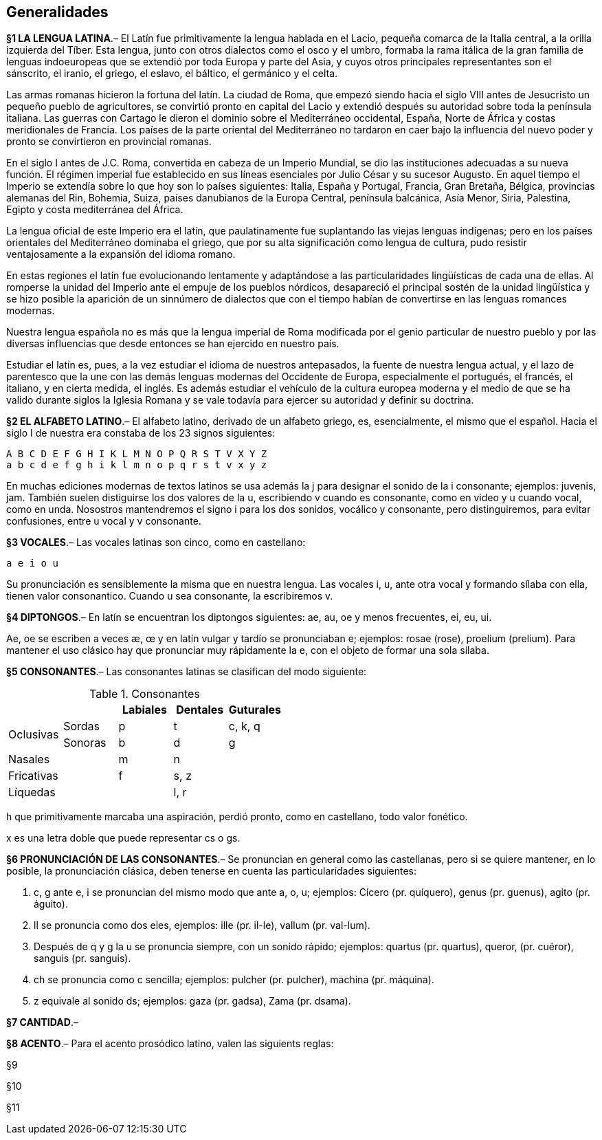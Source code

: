 == Generalidades

[paragrafo]#*§1 LA LENGUA LATINA*#.–
El Latín fue primitivamente la lengua hablada en el Lacio,
pequeña comarca de la Italia central, a la orilla izquierda del Tíber. Esta lengua,
junto con otros dialectos como el osco y el umbro, formaba la rama itálica de la
gran familia de lenguas indoeuropeas que se extendió por toda Europa y parte del
Asia, y cuyos otros principales representantes son el sánscrito, el iranio, el
griego, el eslavo, el báltico, el germánico y el celta.

Las armas romanas hicieron la fortuna del latín. La ciudad de Roma, que empezó siendo
hacia el siglo VIII antes de Jesucristo un pequeño pueblo de agricultores, se convirtió
pronto en capital del Lacio y extendió después su autoridad sobre toda la península italiana.
Las guerras con Cartago le dieron el dominio sobre el Mediterráneo occidental, España, Norte
de África y costas meridionales de Francia. Los países de la parte oriental del Mediterráneo
no tardaron en caer bajo la influencia del nuevo poder y pronto se convirtieron en provincial romanas.

En el siglo I antes de J.C. Roma, convertida en cabeza de un Imperio Mundial, se dio
las instituciones adecuadas a su nueva función. El régimen imperial fue establecido
en sus líneas esenciales por Julio César y su sucesor Augusto. En aquel tiempo el
Imperio se extendía sobre lo que hoy son lo países siguientes: Italia, España y Portugal,
Francia, Gran Bretaña, Bélgica, provincias alemanas del Rin, Bohemia, Suiza, países
danubianos de la Europa Central, península balcánica, Asía Menor, Siria, Palestina,
Egipto y costa mediterránea del África.

La lengua oficial de este Imperio era el latín, que paulatinamente fue suplantando
las viejas lenguas indígenas; pero en los países orientales del Mediterráneo dominaba
el griego, que por su alta significación como lengua de cultura, pudo resistir
ventajosamente a la expansión del idioma romano.

En estas regiones el latín fue evolucionando lentamente y adaptándose a las particularidades
lingüísticas de cada una de ellas. Al romperse la unidad del Imperio ante el empuje
de los pueblos nórdicos, desapareció el principal sostén de la unidad lingüística
y se hizo posible la aparición de un sinnúmero de dialectos que con el tiempo habían
de convertirse en las lenguas romances modernas.

Nuestra lengua española no es más que la lengua imperial de Roma modificada por
el genio particular de nuestro pueblo y por las diversas influencias que desde
entonces se han ejercido en nuestro país.

Estudiar el latín es, pues, a la vez estudiar el idioma de nuestros antepasados,
la fuente de nuestra lengua actual, y el lazo de parentesco que la une con las
demás lenguas modernas del Occidente de Europa, especialmente el portugués, el francés,
el italiano, y en cierta medida, el inglés. Es además estudiar el vehículo de la
cultura europea moderna y el medio de que se ha valido durante siglos la Iglesia
Romana y se vale todavía para ejercer su autoridad y definir su doctrina.

[paragrafo]#*§2 EL ALFABETO LATINO*#.–
El alfabeto latino, derivado de un alfabeto griego, es, esencialmente, el mismo
que el español. Hacia el siglo I de nuestra era constaba de los 23 signos siguientes:

 A B C D E F G H I K L M N O P Q R S T V X Y Z
 a b c d e f g h i k l m n o p q r s t v x y z

En muchas ediciones modernas de textos latinos se usa además la j para designar
el sonido de la i consonante; ejemplos: juvenis, jam. También suelen distiguirse
los dos valores de la u, escribiendo v cuando es consonante, como en video y u
cuando vocal, como en unda. Nosostros mantendremos el signo i para los dos sonidos,
vocálico y consonante, pero distinguiremos, para evitar confusiones, entre u vocal
y v consonante.

[paragrafo]#*§3 VOCALES*#.–
Las vocales latinas son cinco, como en castellano:

 a e i o u

Su pronunciación es sensiblemente la misma que en nuestra lengua. Las vocales i,
u, ante otra vocal y formando sílaba con ella, tienen valor consonantico. Cuando
u sea consonante, la escribiremos v.

[paragrafo]#*§4 DIPTONGOS*#.–
En latín se encuentran los diptongos siguientes: ae, au, oe y menos frecuentes,
ei, eu, ui.

Ae, oe se escriben a veces æ, œ y en latín vulgar y tardío se pronunciaban e;
ejemplos: rosae (rose), proelium (prelium). Para mantener el uso clásico hay que
pronunciar muy rápidamente la e, con el objeto de formar una sola sílaba.

*§5 CONSONANTES*.–
Las consonantes latinas se clasifican del modo siguiente:

.Consonantes
[options="header", cols="^,^,^,^,^"]
|===
2+| | Labiales | Dentales | Guturales
.2+.^| Oclusivas | Sordas  | p | t | c, k, q
               | Sonoras | b | d | g
2+| Nasales | m | n |
2+| Fricativas | f | s, z |
2+| Líquedas | | l, r |
|===

h que primitivamente marcaba una aspiración, perdió pronto, como en castellano,
todo valor fonético.

x es una letra doble que puede representar cs o gs.

*§6 PRONUNCIACIÓN DE LAS CONSONANTES*.–
Se pronuncian en general como las castellanas, pero si se quiere mantener, en lo
posible, la pronunciación clásica, deben tenerse en cuenta las particularidades siguientes:

. c, g ante e, i se pronuncian del mismo modo que ante a, o, u; ejemplos:
Cícero (pr. quíquero), genus (pr. guenus), agito (pr. águito).

. ll se pronuncia como dos eles, ejemplos: ille (pr. il-le), vallum (pr. val-lum).

. Después de q y g la u se pronuncia siempre, con un sonido rápido; ejemplos:
quartus (pr. quartus), queror, (pr. cuéror), sanguis (pr. sanguis).

. ch se pronuncia como c sencilla; ejemplos: pulcher (pr. pulcher), machina (pr. máquina).

. z equivale al sonido ds; ejemplos: gaza (pr. gadsa), Zama (pr. dsama).

*§7 CANTIDAD*.–

*§8 ACENTO*.–
Para el acento prosódico latino, valen las siguients reglas:

[paragrafo]#§9#

[paragrafo]#§10#

[paragrafo]#§11#
